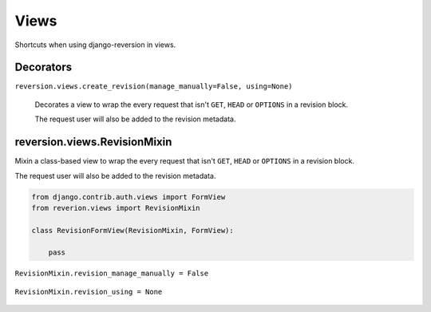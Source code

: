 .. _views:

Views
=====

Shortcuts when using django-reversion in views.


Decorators
----------

``reversion.views.create_revision(manage_manually=False, using=None)``

    Decorates a view to wrap the every request that isn't ``GET``, ``HEAD`` or ``OPTIONS`` in a revision block.

    The request user will also be added to the revision metadata.

    .. include:: /_include/create-revision-args.rst


reversion.views.RevisionMixin
-----------------------------

Mixin a class-based view to wrap the every request that isn't ``GET``, ``HEAD`` or ``OPTIONS`` in a revision block.

The request user will also be added to the revision metadata.

.. code:: python

    from django.contrib.auth.views import FormView
    from reverion.views import RevisionMixin

    class RevisionFormView(RevisionMixin, FormView):

        pass


``RevisionMixin.revision_manage_manually = False``

    .. include:: /_include/create-revision-manage-manually.rst


``RevisionMixin.revision_using = None``

    .. include:: /_include/create-revision-using.rst
